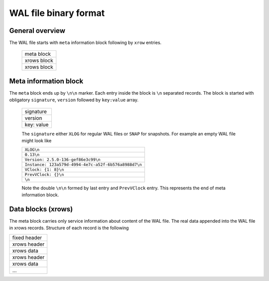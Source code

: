 .. vim: ts=4 sw=4 et

WAL file binary format
======================

General overview
----------------

The WAL file starts with ``meta`` information block following by ``xrow`` entries.

 +--------------+
 |  meta block  |
 +--------------+
 |  xrows block |
 +--------------+
 |  xrows block |
 +--------------+

Meta information block
----------------------

The ``meta`` block ends up by ``\n\n`` marker. Each entry inside the block
is ``\n`` separated records. The block is started with obligatory ``signature``,
``version`` followed by ``key:value`` array.

 +-------------+
 |  signature  |
 +-------------+
 |  version    |
 +-------------+
 |  key: value |
 +-------------+

 The ``signature`` either ``XLOG`` for regular WAL files or ``SNAP`` for
 snapshots. For example an empty WAL file might look like

 +-------------------------------------------------------+
 | ``XLOG\n``                                            |
 +-------------------------------------------------------+
 |  ``0.13\n``                                           |
 +-------------------------------------------------------+
 | ``Version: 2.5.0-136-gef86e3c99\n``                   |
 +-------------------------------------------------------+
 | ``Instance: 123a579d-4994-4e7c-a52f-6b576a8988d7\n``  |
 +-------------------------------------------------------+
 | ``VClock: {1: 8}\n``                                  |
 +-------------------------------------------------------+
 | ``PrevVClock: {}\n``                                  |
 +-------------------------------------------------------+
 | ``\n``                                                |
 +-------------------------------------------------------+

 Note the double ``\n\n`` formed by last entry and ``PrevVClock`` entry.
 This represents the end of meta information block.

Data blocks (xrows)
-------------------

The meta block carries only service information about content of the
WAL file. The real data appended into the WAL file in xrows records.
Structure of each record is the following

+--------------+
| fixed header |
+--------------+
| xrows header |
+--------------+
|  xrows data  |
+--------------+
| xrows header |
+--------------+
|  xrows data  |
+--------------+
|     ...      |
+--------------+
